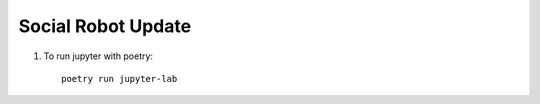 Social Robot Update
===========================



1. To run jupyter with poetry::

	poetry run jupyter-lab